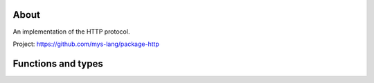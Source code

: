 |test|_

About
=====

An implementation of the HTTP protocol.

Project: https://github.com/mys-lang/package-http

Functions and types
===================

.. mysfile:: src/lib.mys

.. |test| image:: https://github.com/mys-lang/package-http/actions/workflows/pythonpackage.yml/badge.svg
.. _test: https://github.com/mys-lang/package-http/actions/workflows/pythonpackage.yml

